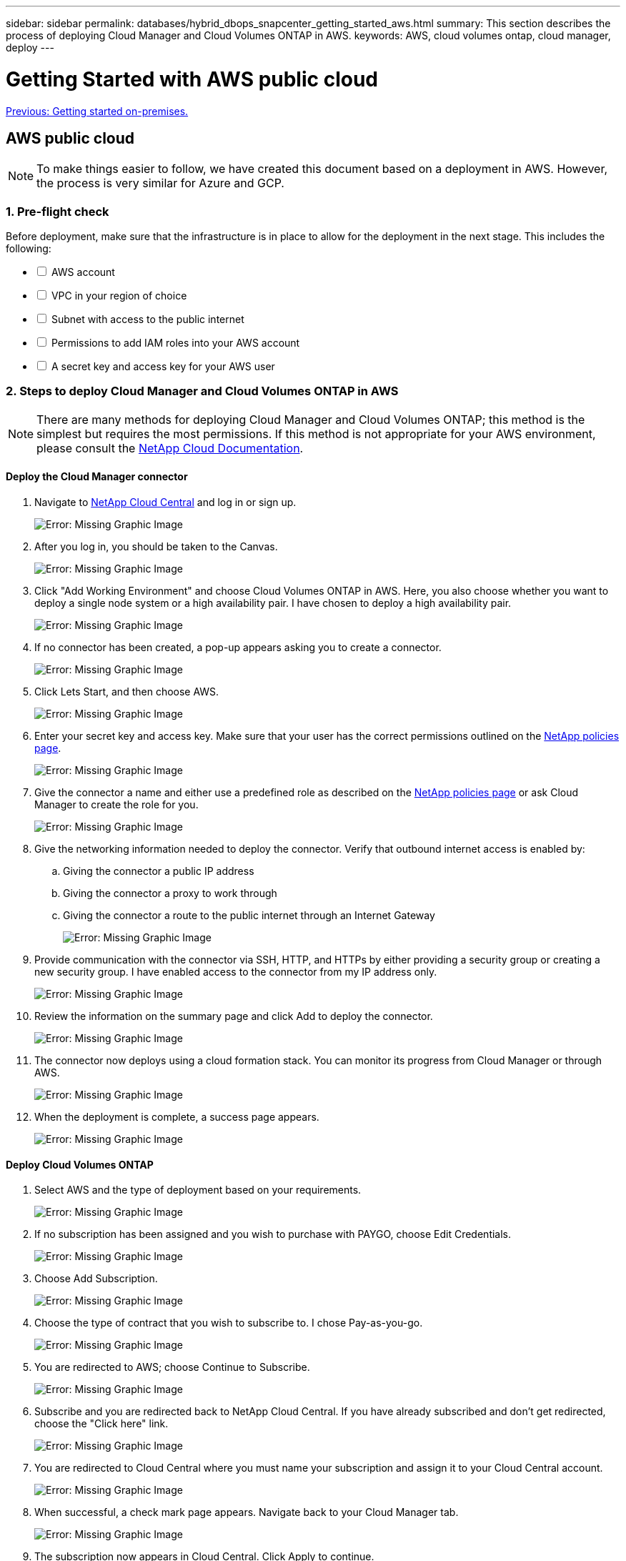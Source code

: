 ---
sidebar: sidebar
permalink: databases/hybrid_dbops_snapcenter_getting_started_aws.html
summary: This section describes the process of deploying Cloud Manager and Cloud Volumes ONTAP in AWS.
keywords: AWS, cloud volumes ontap, cloud manager, deploy
---

= Getting Started with AWS public cloud
:hardbreaks:
:nofooter:
:icons: font
:linkattrs:
:table-stripes: odd
:imagesdir: ./../media/

link:hybrid_dbops_snapcenter_getting_started_onprem.html[Previous: Getting started on-premises.]

[.lead]
== AWS public cloud

[NOTE]
To make things easier to follow, we have created this document based on a deployment in AWS. However, the process is very similar for Azure and GCP.

=== 1. Pre-flight check

Before deployment, make sure that the infrastructure is in place to allow for the deployment in the next stage. This includes the following:

[%interactive]
* [ ] AWS account
* [ ] VPC in your region of choice
* [ ] Subnet with access to the public internet
* [ ] Permissions to add IAM roles into your AWS account
* [ ] A secret key and access key for your AWS user

=== 2. Steps to deploy Cloud Manager and Cloud Volumes ONTAP in AWS

[NOTE]
There are many methods for deploying Cloud Manager and Cloud Volumes ONTAP; this method is the simplest but requires the most permissions. If this method is not appropriate for your AWS environment, please consult the https://docs.netapp.com/us-en/occm/task_creating_connectors_aws.html[NetApp Cloud Documentation^].

==== Deploy the Cloud Manager connector

. Navigate to https://cloud.netapp.com/cloud-manager[NetApp Cloud Central^] and log in or sign up.
+
image:cloud_central_login_page.PNG[Error: Missing Graphic Image]

. After you log in, you should be taken to the Canvas.
+
image:cloud_central_canvas_page.PNG[Error: Missing Graphic Image]

. Click "Add Working Environment" and choose Cloud Volumes ONTAP in AWS. Here, you also choose whether you want to deploy a single node system or a high availability pair. I have chosen to deploy a high availability pair.
+
image:cloud_central_add_we.PNG[Error: Missing Graphic Image]

. If no connector has been created, a pop-up appears asking you to create a connector.
+
image:cloud_central_add_conn_1.PNG[Error: Missing Graphic Image]

. Click Lets Start, and then choose AWS.
+
image:cloud_central_add_conn_3.PNG[Error: Missing Graphic Image]

. Enter your secret key and access key. Make sure that your user has the correct permissions outlined on the https://mysupport.netapp.com/site/info/cloud-manager-policies[NetApp policies page^].
+
image:cloud_central_add_conn_4.PNG[Error: Missing Graphic Image]

. Give the connector a name and either use a predefined role as described on the https://mysupport.netapp.com/site/info/cloud-manager-policies[NetApp policies page^] or ask Cloud Manager to create the role for you.
+
image:cloud_central_add_conn_5.PNG[Error: Missing Graphic Image]

. Give the networking information needed to deploy the connector. Verify that outbound internet access is enabled by:
.. Giving the connector a public IP address
.. Giving the connector a proxy to work through
.. Giving the connector a route to the public internet through an Internet Gateway
+
image:cloud_central_add_conn_6.PNG[Error: Missing Graphic Image]

. Provide communication with the connector via SSH, HTTP, and HTTPs by either providing a security group or creating a new security group. I have enabled access to the connector from my IP address only.
+
image:cloud_central_add_conn_7.PNG[Error: Missing Graphic Image]

. Review the information on the summary page and click Add to deploy the connector.
+
image:cloud_central_add_conn_8.PNG[Error: Missing Graphic Image]

. The connector now deploys using a cloud formation stack. You can monitor its progress from Cloud Manager or through AWS.
+
image:cloud_central_add_conn_9.PNG[Error: Missing Graphic Image]

. When the deployment is complete, a success page appears.
+
image:cloud_central_add_conn_10.PNG[Error: Missing Graphic Image]

==== Deploy Cloud Volumes ONTAP

. Select AWS and the type of deployment based on your requirements.
+
image:cloud_central_add_we_1.PNG[Error: Missing Graphic Image]

. If no subscription has been assigned and you wish to purchase with PAYGO, choose Edit Credentials.
+
image:cloud_central_add_we_2.PNG[Error: Missing Graphic Image]

. Choose Add Subscription.
+
image:cloud_central_add_we_3.PNG[Error: Missing Graphic Image]

. Choose the type of contract that you wish to subscribe to. I chose Pay-as-you-go.
+
image:cloud_central_add_we_4.PNG[Error: Missing Graphic Image]

. You are redirected to AWS; choose Continue to Subscribe.
+
image:cloud_central_add_we_5.PNG[Error: Missing Graphic Image]

. Subscribe and you are redirected back to NetApp Cloud Central. If you have already subscribed and don't get redirected, choose the "Click here" link.
+
image:cloud_central_add_we_6.PNG[Error: Missing Graphic Image]

. You are redirected to Cloud Central where you must name your subscription and assign it to your Cloud Central account.
+
image:cloud_central_add_we_7.PNG[Error: Missing Graphic Image]

. When successful, a check mark page appears. Navigate back to your Cloud Manager tab.
+
image:cloud_central_add_we_8.PNG[Error: Missing Graphic Image]

. The subscription now appears in Cloud Central. Click Apply to continue.
+
image:cloud_central_add_we_9.PNG[Error: Missing Graphic Image]

. Enter the working environment details such as:
.. Cluster name
.. Cluster password
.. AWS tags (Optional)
+
image:cloud_central_add_we_10.PNG[Error: Missing Graphic Image]

. Choose which additional services you would like to deploy. To discover more about these services, visit the https://cloud.netapp.com[NetApp Cloud Homepage^].
+
image:cloud_central_add_we_11.PNG[Error: Missing Graphic Image]

. Choose whether to deploy in multiple availability zones (reguires three subnets, each in a different AZ), or a single availability zone. I chose multiple AZs.
+
image:cloud_central_add_we_12.PNG[Error: Missing Graphic Image]

. Choose the region, VPC, and security group for the cluster to be deployed into. In this section, you also assign the availability zones per node (and mediator) as well as the subnets that they occupy.
+
image:cloud_central_add_we_13.PNG[Error: Missing Graphic Image]

. Choose the connection methods for the nodes as well as the mediator.
+
image:cloud_central_add_we_14.PNG[Error: Missing Graphic Image]

[TIP]
The mediator requires communication with the AWS APIs. A public IP address is not required so long as the APIs are reachable after the mediator EC2 instance has been deployed.

. Floating IP addresses are used to allow access to the various IP addresses that Cloud Volumes ONTAP uses, including cluster management and data serving IPs. These must be addresses that are not already routable within your network and are added to route tables in your AWS environment. These are required to enable consistent IP addresses for an HA pair during failover. More information about floating IP addresses can be found in the https://docs.netapp.com/us-en/occm/reference_networking_aws.html#requirements-for-ha-pairs-in-multiple-azs[NetApp Cloud Documenation^].
+
image:cloud_central_add_we_15.PNG[Error: Missing Graphic Image]

. Select which route tables the floating IP addresses are added to. These route tables are used by clients to communicate with Cloud Volumes ONTAP.
+
image:cloud_central_add_we_16.PNG[Error: Missing Graphic Image]

. Choose whether to enable AWS managed encryption or AWS KMS to encrypt the ONTAP root, boot, and data disks.
+
image:cloud_central_add_we_17.PNG[Error: Missing Graphic Image]

. Choose your licensing model. If you don't know which to choose, contact your NetApp representative.
+
image:cloud_central_add_we_18.PNG[Error: Missing Graphic Image]

. Select which configuration best suits your use case. This is related to the sizing considerations covered in the prerequisites page.
+
image:cloud_central_add_we_19.PNG[Error: Missing Graphic Image]

. Optionally, create a volume. This is not required, because the next steps use SnapMirror, which creates the volumes for us.
+
image:cloud_central_add_we_20.PNG[Error: Missing Graphic Image]

. Review the selections made and tick the boxes to verify that you understand that Cloud Manager deploys resources into your AWS environment. When ready, click Go.
+
image:cloud_central_add_we_21.PNG[Error: Missing Graphic Image]

. Cloud Volumes ONTAP now starts its deployment process. Cloud Manager uses AWS APIs and cloud formation stacks to deploy Cloud Volumes ONTAP. It then configures the system to your specifications, giving you a ready-to-go system that can be instantly utilized. The timing for this process varies depending on the selections made.
+
image:cloud_central_add_we_22.PNG[Error: Missing Graphic Image]

. You can monitor the progress by navigating to the Timeline.
+
image:cloud_central_add_we_23.PNG[Error: Missing Graphic Image]

. The Timeline acts as an audit of all actions performed in Cloud Manager. You can view all of the API calls that are made by Cloud Manager during setup to both AWS as well as the ONTAP cluster. This can also be effectively used to troubleshoot any issues that you face.
+
image:cloud_central_add_we_24.PNG[Error: Missing Graphic Image]

. After deployment is complete, the CVO cluster appears on the Canvas, which the current capacity. The ONTAP cluster in its current state is fully configured to allow a true, out-of-the-box experience.
+
image:cloud_central_add_we_25.PNG[Error: Missing Graphic Image]

==== Configure SnapMirror from on-premises to cloud

Now that you have a source ONTAP system and a destination ONTAP system deployed, you can replicate volumes containing database data into the cloud.

For a guide on compatible ONTAP versions for SnapMirror, see the https://docs.netapp.com/ontap-9/index.jsp?topic=%2Fcom.netapp.doc.pow-dap%2FGUID-0810D764-4CEA-4683-8280-032433B1886B.html[SnapMirror Compatibility Matrix^].

. Click the source ONTAP system (on-premises) and either drag and drop it to the destination, select Replication > Enable, or select Replication > Menu > Replicate.
+
image:cloud_central_replication_1.png[Error: Missing Graphic Image]
+
Select Enable.
+
image:cloud_central_replication_2.png[Error: Missing Graphic Image]
+
Or Options.
+
image:cloud_central_replication_3.png[Error: Missing Graphic Image]
+
Replicate.
+
image:cloud_central_replication_4.png[Error: Missing Graphic Image]

. If you did not drag and drop, choose the destination cluster to replicate to.
+
image:cloud_central_replication_5.png[Error: Missing Graphic Image]

. Choose the volume that you'd like to replicate. We replicated the data and all log volumes.
+
image:cloud_central_replication_6.png[Error: Missing Graphic Image]

. Choose the destination disk type and tiering policy. For disaster recovery, we recommend an SSD as the disk type and to maintain data tiering. Data tiering tiers the mirrored data into low-cost object storage and saves you money on local disks. When you break the relationship or clone the volume, the data uses the fast, local storage.
+
image:cloud_central_replication_7.png[Error: Missing Graphic Image]

. Select the destination volume name: we chose `[source_volume_name]_dr`.
+
image:cloud_central_replication_8.png[Error: Missing Graphic Image]

. Select the maximum transfer rate for the replication. This enables you to save bandwidth if you have a low bandwidth connection to the cloud such as a VPN.
+
image:cloud_central_replication_9.png[Error: Missing Graphic Image]

. Define the replication policy. We chose a Mirror, which takes the most recent dataset and replicates that into the destination volume. You could also choose a different policy based on your requirements.
+
image:cloud_central_replication_10.png[Error: Missing Graphic Image]

. Choose the schedule for triggering replication. NetApp recommends setting a "daily" schedule of for the data volume and an "hourly" schedule for the log volumes, although this can be changed based on requirements.
+
image:cloud_central_replication_11.png[Error: Missing Graphic Image]

. Review the information entered, click Go to trigger the cluster peer and SVM peer (if this is your first time replicating between the two clusters), and then implement and initialize the SnapMirror relationship.
+
image:cloud_central_replication_12.png[Error: Missing Graphic Image]

. Continue this process for data volumes and log volumes.

. To check all of your relationships, navigate to the Replication tab inside Cloud Manager. Here you can manage your relationships and check on their status.
+
image:cloud_central_replication_13.png[Error: Missing Graphic Image]

. After all the volumes have been replicated, you are in a steady state and ready to move on to the disaster recovery and dev/test workflows.

=== 3. Deploy EC2 compute instance for database workload

AWS has preconfigured EC2 compute instances for various workloads. The choice of instance type determines the number of CPU cores, memory capacity, storage type and capacity, and network performance. For the use cases, with the exception of the OS partition, the main storage to run database workload is allocated from CVO or the FSx ONTAP storage engine. Therefore, the main factors to consider are the choice of CPU cores, memory, and network performance level. Typical AWS EC2 instance types can be found here: https://us-east-2.console.aws.amazon.com/ec2/v2/home?region=us-east-2#InstanceTypes:[EC2 Instance Type].

==== Sizing the compute instance

. Select the right instance type based on the required workload. Factors to consider include the number of business transactions to be supported, the number of concurrent users, data set sizing, and so on.

. EC2 instance deployment can be launched through the EC2 Dashboard. The exact deployment procedures are beyond the scope of this solution. See https://aws.amazon.com/pm/ec2/?trk=ps_a134p000004f2ZGAAY&trkCampaign=acq_paid_search_brand&sc_channel=PS&sc_campaign=acquisition_US&sc_publisher=Google&sc_category=Cloud%20Computing&sc_country=US&sc_geo=NAMER&sc_outcome=acq&sc_detail=%2Bec2%20%2Bcloud&sc_content=EC2%20Cloud%20Compute_bmm&sc_matchtype=b&sc_segment=536455698896&sc_medium=ACQ-P|PS-GO|Brand|Desktop|SU|Cloud%20Computing|EC2|US|EN|Text&s_kwcid=AL!4422!3!536455698896!b!!g!!%2Bec2%20%2Bcloud&ef_id=EAIaIQobChMIua378M-p8wIVToFQBh0wfQhsEAMYASAAEgKTzvD_BwE:G:s&s_kwcid=AL!4422!3!536455698896!b!!g!!%2Bec2%20%2Bcloud[Amazon EC2] for details.

==== Linux instance configuration for Oracle workload

This section contain additional configuration steps after an EC2 Linux instance is deployed.

. Add an Oracle standby instance to the DNS server for name resolution within the SnapCenter management domain.

. Add a Linux management user ID as the SnapCenter OS credentials with sudo permissions without a password. Enable the ID with SSH password authentication on the EC2 instance. (By default, SSH password authentication and passwordless sudo is turned off on EC2 instances.)

. Configure Oracle installation to match with on-premises Oracle installation such as OS patches, Oracle versions and patches, and so on.

. NetApp Ansible DB automation roles can be leveraged to configure EC2 instances for database dev/test and disaster recovery use cases. The automation code can be download from the NetApp public GitHub site: https://github.com/NetApp-Automation/na_oracle19c_deploy[Oracle 19c Automated Deployment^]. The goal is to install and configure a database software stack on an EC2 instance to match on-premises OS and database configurations.

==== Windows instance configuration for SQL Server workload

This section lists additional configuration steps after an EC2 Windows instance is initially deployed.

. Retrieve the Windows administrator password to log in to an instance via RDP.

. Disable the Windows firewall, join the host to Windows SnapCenter domain, and add the instance to the DNS server for name resolution.

. Provision a SnapCenter log volume to store SQL Server log files.

. Configure iSCSI on the Windows host to mount the volume and format the disk drive.

. Again, many of the previous tasks can be automated with the NetApp automation solution for SQL Server. Check the NetApp automation public GitHub site for newly published roles and solutions: https://github.com/NetApp-Automation[NetApp Automation^].

link:hybrid_dbops_snapcenter_devtest.html[Next: Workflow for dev/test bursting to cloud.]
